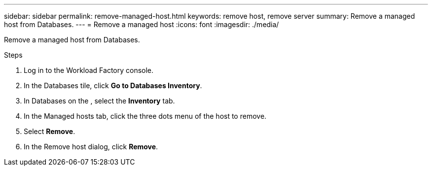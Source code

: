 ---
sidebar: sidebar
permalink: remove-managed-host.html
keywords: remove host, remove server 
summary: Remove a managed host from Databases. 
---
= Remove a managed host
:icons: font
:imagesdir: ./media/

[.lead]
Remove a managed host from Databases.  

.Steps
. Log in to the Workload Factory console. 
. In the Databases tile, click *Go to Databases Inventory*. 
. In Databases on the , select the *Inventory* tab.
. In the Managed hosts tab, click the three dots menu of the host to remove.
. Select *Remove*. 
. In the Remove host dialog, click *Remove*. 